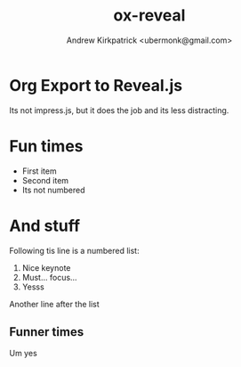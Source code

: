 #+TITLE: ox-reveal
#+AUTHOR: Andrew Kirkpatrick <ubermonk@gmail.com>

* Org Export to Reveal.js
 :PROPERTIES:
 :reveal_background: ./img/auckland-skyline-footer.png
 :reveal_background_trans: slide
 :END:
Its not impress.js, but it does the job and its less distracting.

* Fun times
 :PROPERTIES:
 :reveal_background: ./img/paper-bg.png
 :reveal_background_trans: slide
 :END:
 - First item
 - Second item
 - Its not numbered

* And stuff
 :PROPERTIES:
 :reveal_background: ./img/auckland-skyline-footer.png
 :reveal_background_trans: slide
 :END:
Following tis line is a numbered list:
1. Nice keynote
2. Must... focus...
3. Yesss
Another line after the list

** Funner times
 :PROPERTIES:
 :reveal_background: ./img/paper-bg.png
 :reveal_background_trans: slide
 :END:
   Um yes

* Colophon :ARCHIVE:noexport:
#+OPTIONS: toc:nil
#+OPTIONS: reveal_center:t reveal_control:t reveal_height:-1
#+OPTIONS: reveal_history:nil reveal_keyboard:t reveal_mathjax:nil
#+OPTIONS: reveal_overview:t reveal_progress:t
#+OPTIONS: reveal_rolling_links:nil reveal_slide_number:t
#+OPTIONS: reveal_width:-1
#+OPTIONS: org-use-property-inheritance:t
#+REVEAL_EXTRA_CSS: ./custom.css
#+REVEAL_EXTRA_JS:
#+REVEAL_HEAD_PREAMBLE:
#+REVEAL_HLEVEL: 1
#+REVEAL_MARGIN: -1
#+REVEAL_MATHJAX_URL: http://cdn.mathjax.org/mathjax/latest/MathJax.js?config=TeX-AMS-MML_HTMLorMML
#+REVEAL_MAX_SCALE: -1
#+REVEAL_MIN_SCALE: -1
#+REVEAL_POSTAMBLE:
#+REVEAL_PREAMBLE:
#+REVEAL_ROOT: ./reveal.js
# #+REVEAL_ROOT: http://cdn.jsdelivr.net/reveal.js/2.5.0/
#+REVEAL_SPEED: default
#+REVEAL_THEME: sky
#+REVEAL_TITLE_SLIDE_TEMPLATE: <h1 class="title1">%t</h1><p>This is from #+REVEAL_TITLE_SLIDE_TEMPLATE</p>
#+REVEAL_TRANS: slide
